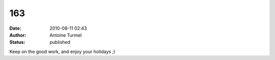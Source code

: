 163
###
:date: 2010-08-11 02:43
:author: Antoine Turmel
:status: published

Keep on the good work, and enjoy your holidays ;)
